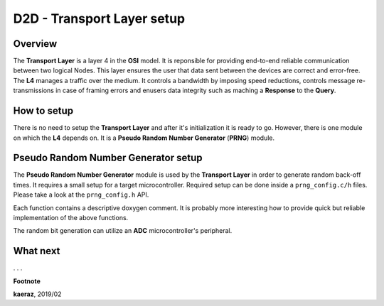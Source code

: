 ***************************
D2D - Transport Layer setup
***************************

Overview
--------
The **Transport Layer** is a layer 4 in the **OSI** model.
It is reponsible for providing end-to-end reliable communication
between two logical Nodes. This layer ensures the user that
data sent between the devices are correct and error-free.
The **L4** manages a traffic over the medium. It controls
a bandwidth by imposing speed reductions, controls
message re-transmissions in case of framing errors and
enusers data integrity such as maching a **Response** to
the **Query**.

How to setup
------------
There is no need to setup the **Transport Layer** and
after it's initialization it is ready to go. However, there
is one module on which the **L4** depends on. It is
a **Pseudo Random Number Generator** (**PRNG**) module.

Pseudo Random Number Generator setup
------------------------------------
The **Pseudo Random Number Generator** module is used by the
**Transport Layer** in order to generate random back-off times.
It requires a small setup for a target microcontroller. Required
setup can be done inside a ``prng_config.c/h`` files. Please take
a look at the ``prng_config.h`` API.

.. code-block:: C++
    :linenos:

    void prng_init_bit_generator(void);
    void prng_start_bit_generator(void);
    void prng_stop_bit_generator(void);
    uint16_t prng_bit_generator_get(void);
    int prng_delay(void);
    void prng_seed(unsigned int x);

Each function contains a descriptive doxygen comment. It is
probably more interesting how to provide quick but reliable
implementation of the above functions.

The random bit generation can utilize an **ADC** microcontroller's
peripheral.


What next
---------
. . .


**Footnote**

**kaeraz**, 2019/02

